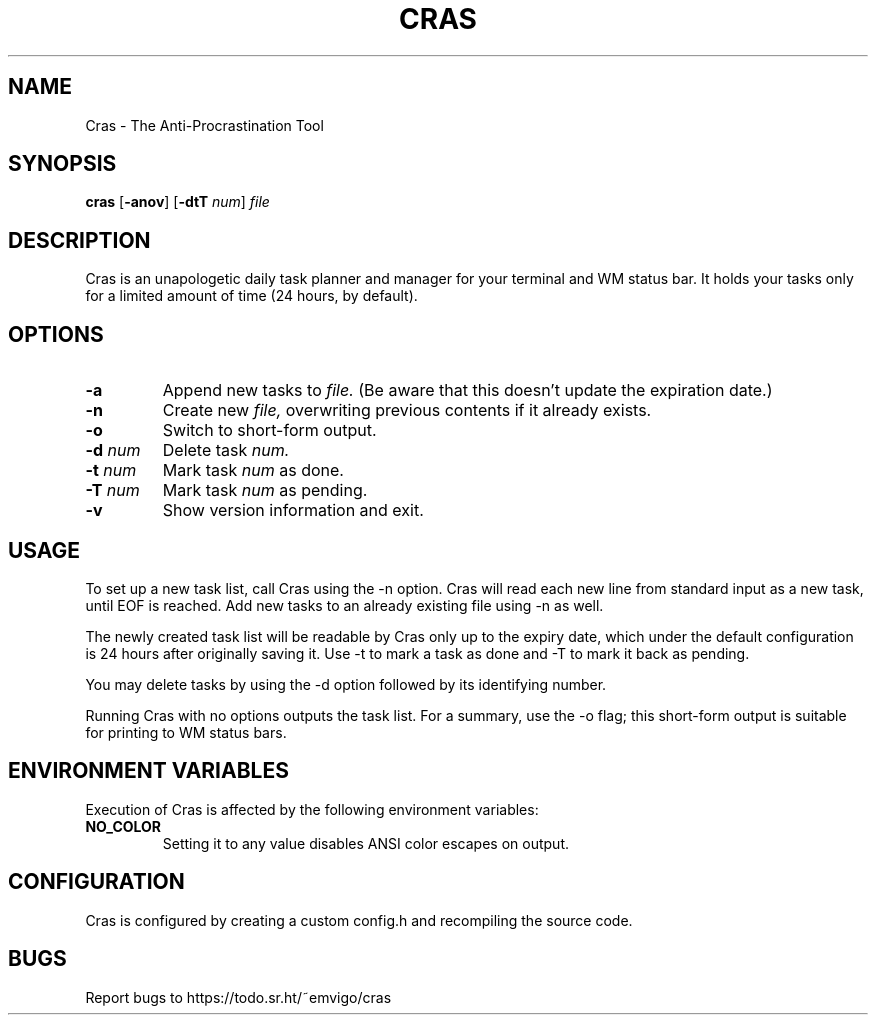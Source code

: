 .TH CRAS 1 cras\-VERSION
.SH NAME
.PP
Cras - The Anti-Procrastination Tool
.SH SYNOPSIS
.PP
.B cras
.RB [ \-anov ]
.RB [ \-dtT 
.IR num  ]
.I file
.SH DESCRIPTION
.PP
Cras is an unapologetic daily task planner and manager for your terminal and WM
status bar. It holds your tasks only for a limited amount of time (24 hours, by
default).
.SH OPTIONS
.TP
.B \-a
Append new tasks to
.I file.
(Be aware that this doesn't update the expiration date.)
.TP
.B \-n
Create new
.I file,
overwriting previous contents if it already exists.
.TP
.B \-o
Switch to short-form output.
.TP
.BI \-d " num"
Delete task
.I
num.
.TP
.BI \-t " num"
Mark task 
.I num 
as done.
.TP
.BI \-T " num"
Mark task
.I num 
as pending.
.TP
.B \-v
Show version information and exit.
.SH USAGE
.PP
To set up a new task list, call Cras using the -n option. Cras will read each 
new line from standard input as a new task, until EOF is reached. Add new tasks
to an already existing file using -n as well.
.PP
The newly created task list will be readable by Cras only up to the expiry
date, which under the default configuration is 24 hours after originally saving
it. Use -t to mark a task as done and -T to mark it back as pending.
.PP
You may delete tasks by using the -d option followed by its identifying number.
.PP
Running Cras with no options outputs the task list. For a summary, use the -o
flag; this short-form output is suitable for printing to WM status bars.
.SH ENVIRONMENT VARIABLES
.PP
Execution of Cras is affected by the following environment variables:
.TP
.B NO_COLOR
Setting it to any value disables ANSI color escapes on output.
.SH CONFIGURATION
.PP
Cras is configured by creating a custom config.h and recompiling the source 
code.
.SH BUGS
.PP
Report bugs to https://todo.sr.ht/~emvigo/cras
